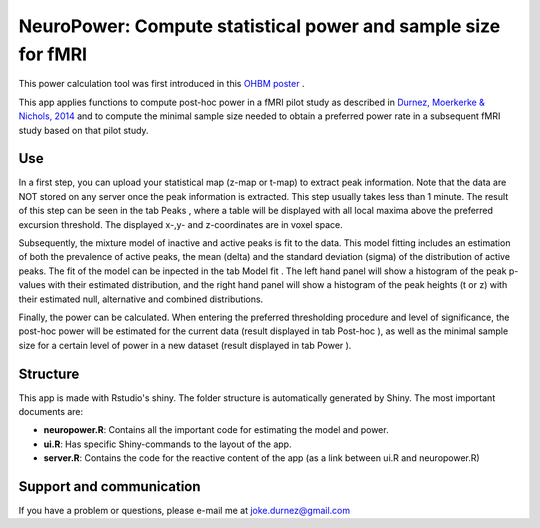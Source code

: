 ==============================================================
NeuroPower: Compute statistical power and sample size for fMRI
==============================================================

This power calculation tool was first introduced in this `OHBM poster <http://users.ugent.be/~jdurnez/ProsPeakPow_1406_OHBM.pdf>`_ .

This app applies functions to compute post-hoc power in a fMRI pilot study as described in `Durnez, Moerkerke & Nichols, 2014 <http://www.ncbi.nlm.nih.gov/pubmed/23927901>`_ and to compute the minimal sample size needed to obtain a preferred power rate in a subsequent fMRI study based on that pilot study. 

Use
---

In a first step, you can upload your statistical map (z-map or t-map) to extract peak information. Note that the data are NOT stored on any server once the peak information is extracted. This step usually takes less than 1 minute. The result of this step can be seen in the tab Peaks , where a table will be displayed with all local maxima above the preferred excursion threshold. The displayed x-,y- and z-coordinates are in voxel space.

Subsequently, the mixture model of inactive and active peaks is fit to the data. This model fitting includes an estimation of both the prevalence of active peaks, the mean (delta) and the standard deviation (sigma) of the distribution of active peaks. The fit of the model can be inpected in the tab Model fit . The left hand panel will show a histogram of the peak p-values with their estimated distribution, and the right hand panel will show a histogram of the peak heights (t or z) with their estimated null, alternative and combined distributions.

Finally, the power can be calculated. When entering the preferred thresholding procedure and level of significance, the post-hoc power will be estimated for the current data (result displayed in tab Post-hoc ), as well as the minimal sample size for a certain level of power in a new dataset (result displayed in tab Power ). 

Structure
---------

This app is made with Rstudio's shiny.  The folder structure is automatically generated by Shiny.  The most important documents are:

* **neuropower.R**: Contains all the important code for estimating the model and power.
* **ui.R**: Has specific Shiny-commands to the layout of the app.
* **server.R**: Contains the code for the reactive content of the app (as a link between ui.R and neuropower.R)

Support and communication
-------------------------
If you have a problem or questions, please e-mail me at joke.durnez@gmail.com

